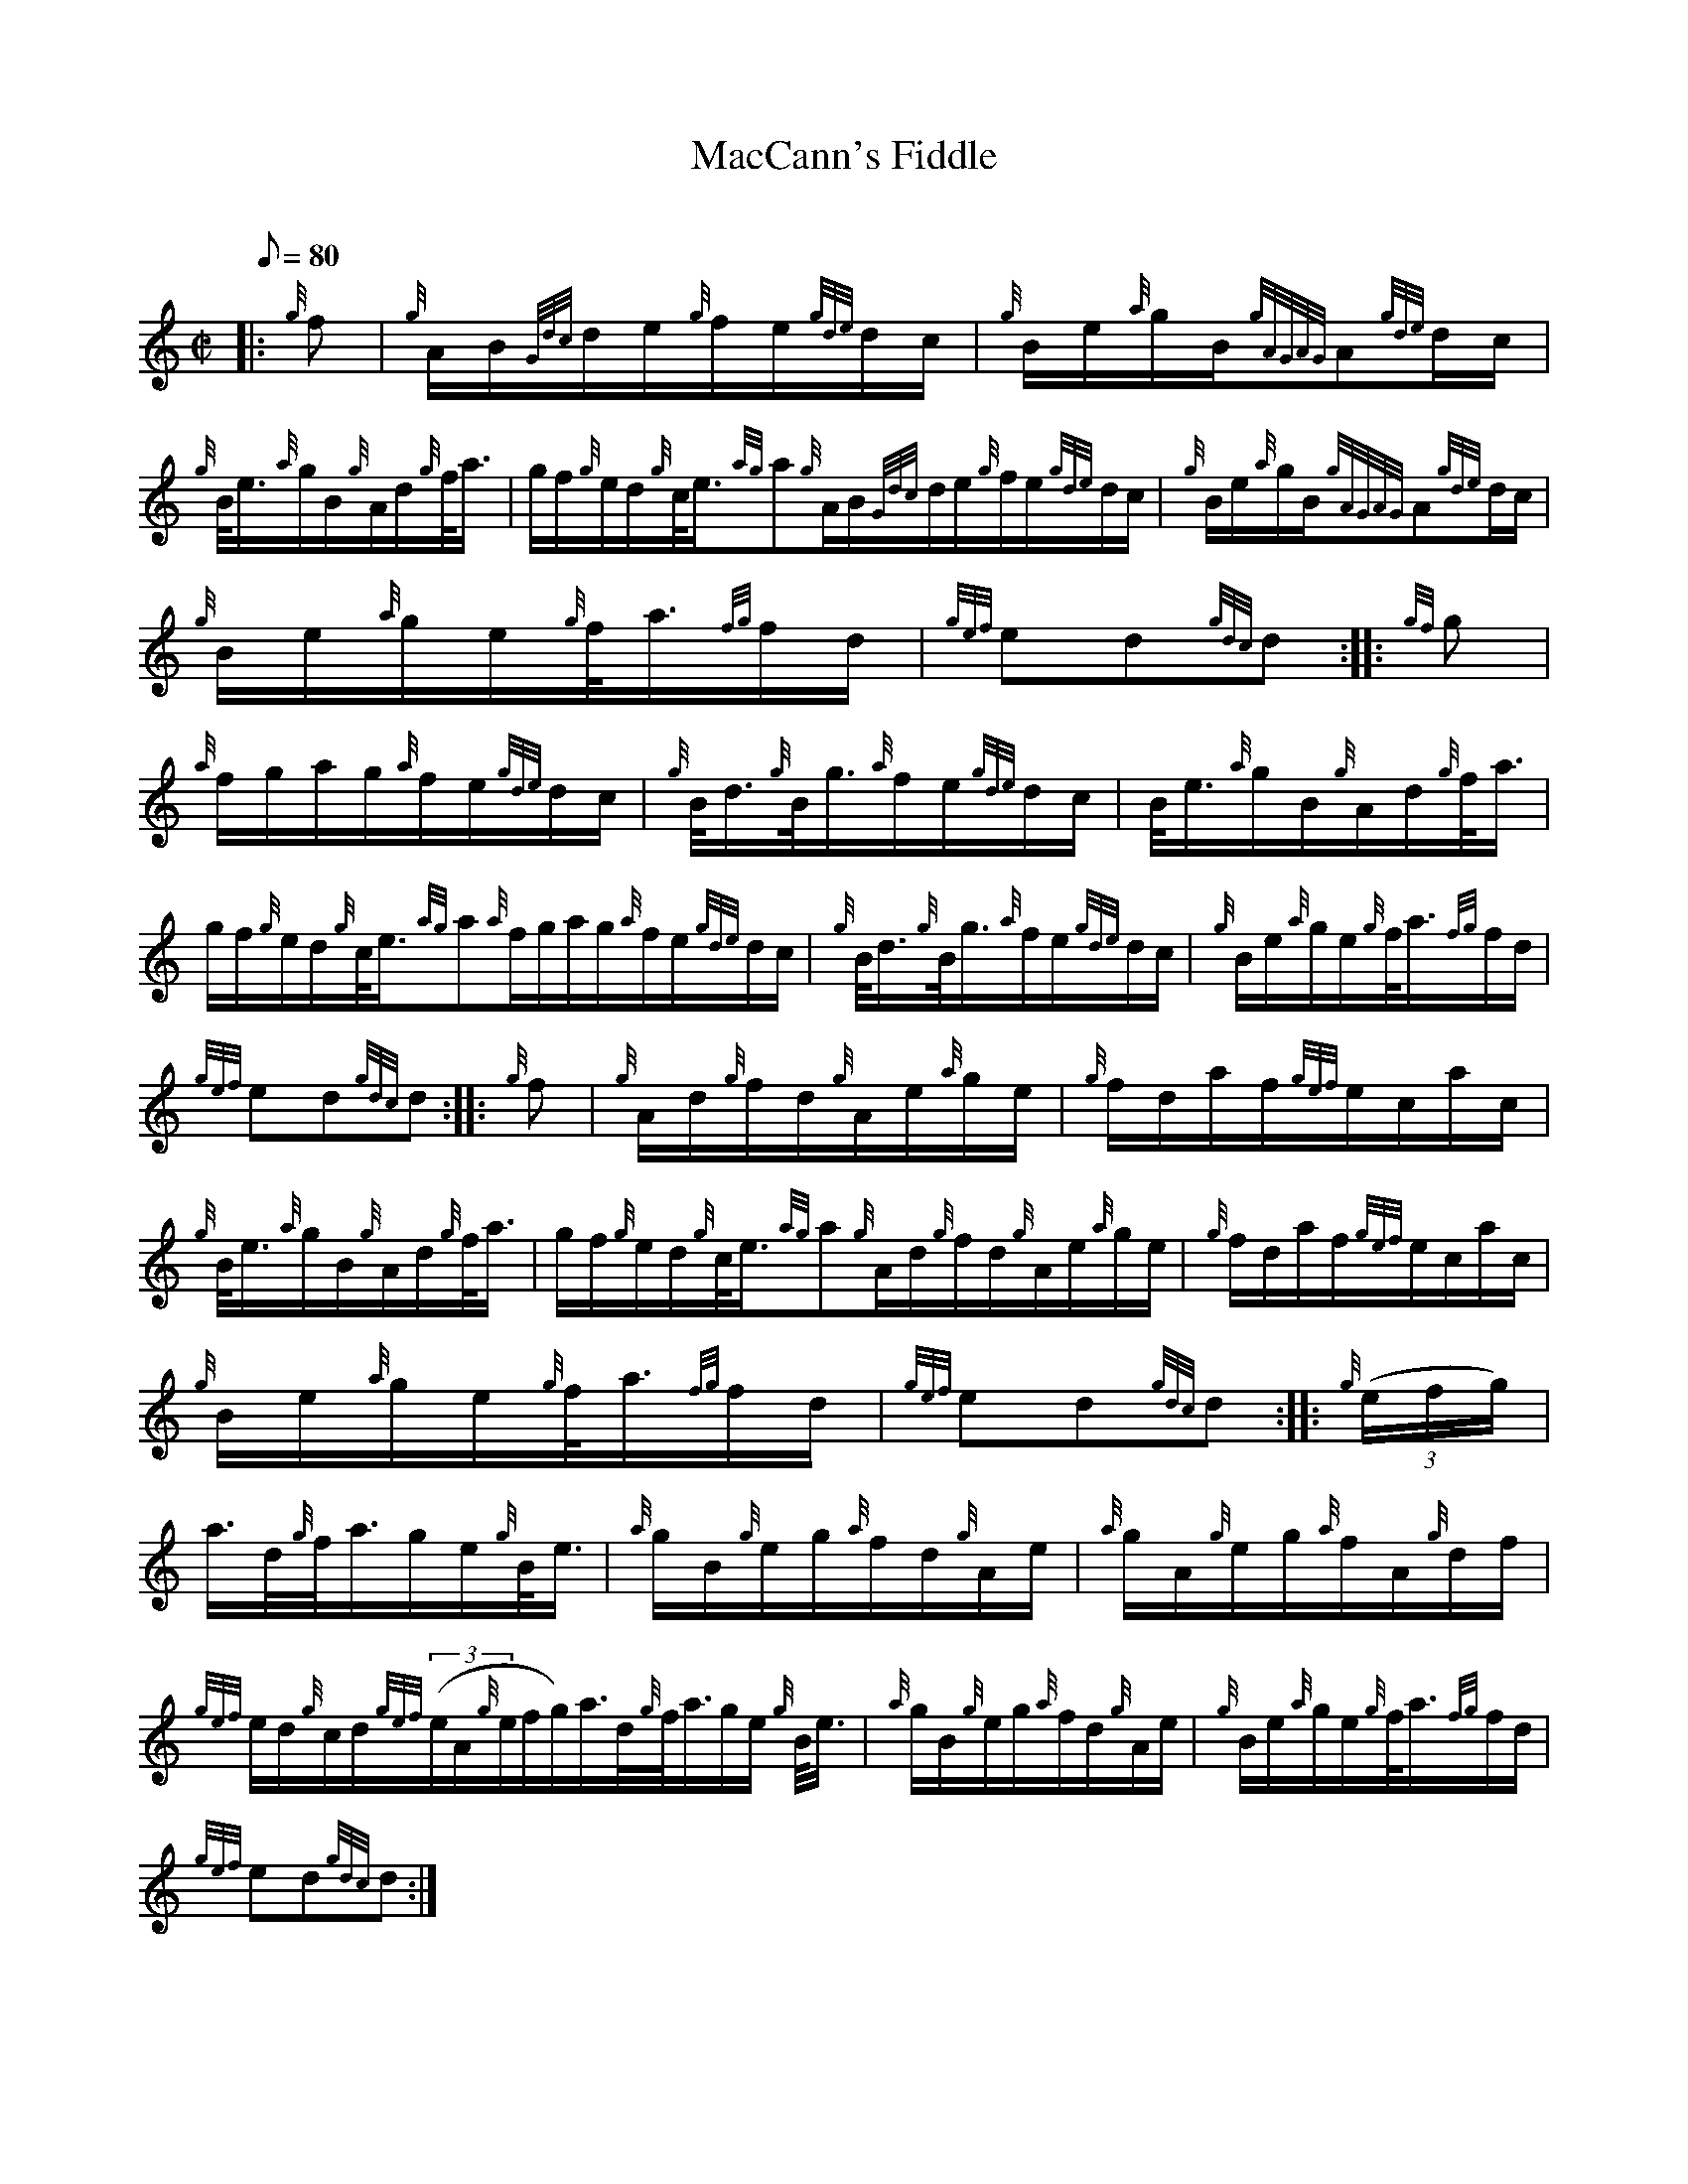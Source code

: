 X: 1
T:MacCann's Fiddle
M:C|
L:1/8
Q:80
C:
S:Hornpipe
K:HP
|: {g}f|
{g}A/2B/2{Gdc}d/2e/2{g}f/2e/2{gde}d/2c/2|
{g}B/2e/2{a}g/2B/2{gAGAG}A{gde}d/2c/2|  !
{g}B/4e3/4{a}g/2B/2{g}A/2d/2{g}f/4a3/4|
g/2f/2{g}e/2d/2{g}c/4e3/4{ag}a{g}A/2B/2{Gdc}d/2e/2{g}f/2e/2{gde}d/2c/2|
{g}B/2e/2{a}g/2B/2{gAGAG}A{gde}d/2c/2|  !
{g}B/2e/2{a}g/2e/2{g}f/4a3/4{fg}f/2d/2|
{gef}ed{gdc}d:| |:
{gf}g|  !
{a}f/2g/2a/2g/2{a}f/2e/2{gde}d/2c/2|
{g}B/4d3/4{g}B/4g3/4{a}f/2e/2{gde}d/2c/2|
B/4e3/4{a}g/2B/2{g}A/2d/2{g}f/4a3/4|  !
g/2f/2{g}e/2d/2{g}c/4e3/4{ag}a{a}f/2g/2a/2g/2{a}f/2e/2{gde}d/2c/2|
{g}B/4d3/4{g}B/4g3/4{a}f/2e/2{gde}d/2c/2|
{g}B/2e/2{a}g/2e/2{g}f/4a3/4{fg}f/2d/2|  !
{gef}ed{gdc}d:| |:
{g}f|
{g}A/2d/2{g}f/2d/2{g}A/2e/2{a}g/2e/2|
{g}f/2d/2a/2f/2{gef}e/2c/2a/2c/2|  !
{g}B/4e3/4{a}g/2B/2{g}A/2d/2{g}f/4a3/4|
g/2f/2{g}e/2d/2{g}c/4e3/4{ag}a{g}A/2d/2{g}f/2d/2{g}A/2e/2{a}g/2e/2|
{g}f/2d/2a/2f/2{gef}e/2c/2a/2c/2|  !
{g}B/2e/2{a}g/2e/2{g}f/4a3/4{fg}f/2d/2|
{gef}ed{gdc}d:| |:
{g}((3e/2f/2g/2)|  !
a3/4d/4{g}f/4a3/4g/2e/2{g}B/4e3/4|
{a}g/2B/2{g}e/2g/2{a}f/2d/2{g}A/2e/2|
{a}g/2A/2{g}e/2g/2{a}f/2A/2{g}d/2f/2|  !
{gef}e/2d/2{g}c/2d/2{gef}((3e/2A/2{g}e/2f/2g/2)a3/4d/4{g}f/4a3/4g/2e/2{g
}B/4e3/4|
{a}g/2B/2{g}e/2g/2{a}f/2d/2{g}A/2e/2|
{g}B/2e/2{a}g/2e/2{g}f/4a3/4{fg}f/2d/2|  !
{gef}ed{gdc}d:|
